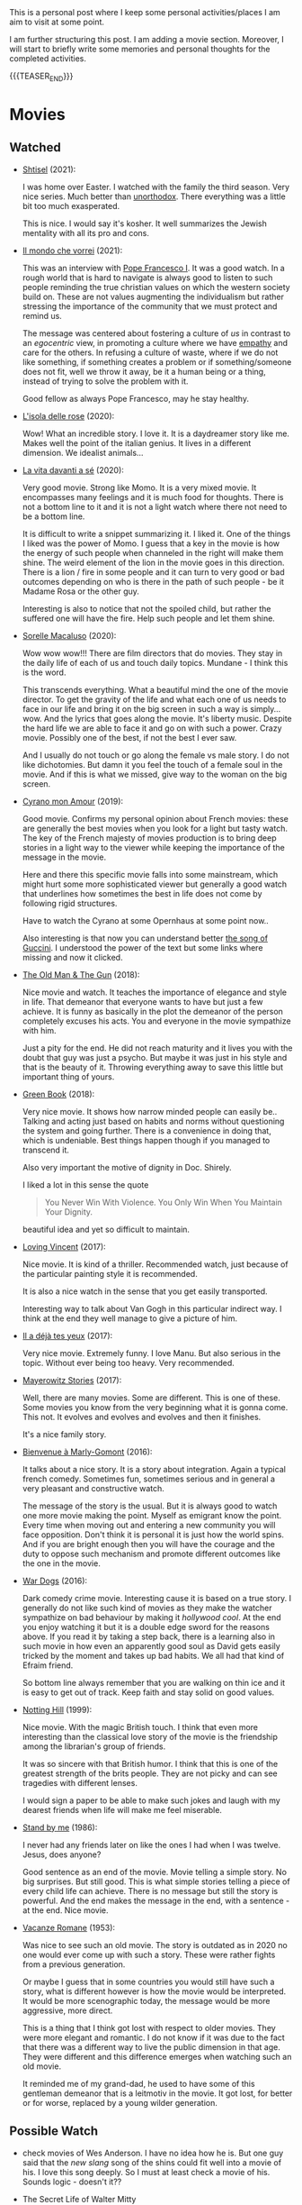 #+BEGIN_COMMENT
.. title: A personal Repo - Movies, Art and Things to Do
.. slug: things-to-do-in-zh
.. date: 2016-08-28 16:41:37 UTC+02:00
.. tags: perRep
.. category: 
.. link: 
.. description: 
.. type: text

#+END_COMMENT

#+BEGIN_EXPORT html
<br>
<br>
#+END_EXPORT

This is a personal post where I keep some personal activities/places I
am aim to visit at some point.

I am further structuring this post. I am adding a movie
section. Moreover, I will start to briefly write some memories and
personal thoughts for the completed activities.

{{{TEASER_END}}}

* Movies

** Watched

  - [[https://en.wikipedia.org/wiki/Shtisel][Shtisel]] (2021):

    I was home over Easter. I watched with the family the third
    season. Very nice series. Much better than [[https://de.wikipedia.org/wiki/Unorthodox_(Miniserie)][unorthodox]]. There
    everything was a little bit too much exasperated.

    This is nice. I would say it's kosher. It well summarizes the
    Jewish mentality with all its pro and cons.
    
  - [[https://www.youtube.com/watch?v=aKtvrvZC8OY][Il mondo che vorrei]] (2021):

    This was an interview with [[https://it.wikipedia.org/wiki/Papa_Francesco][Pope Francesco I]]. It was a good
    watch. In a rough world that is hard to navigate is always good to
    listen to such people reminding the true christian values on which
    the western society build on. These are not values augmenting the
    individualism but rather stressing the importance of the community
    that we must protect and remind us.

    The message was centered about fostering a culture of /us/ in
    contrast to an /egocentric/ view, in promoting a culture where we
    have [[https://www.youtube.com/watch?v=fhVsgxlYsEA][empathy]] and care for the others. In refusing a culture of
    waste, where if we do not like something, if something creates a
    problem or if something/someone does not fit, well we throw it
    away, be it a human being or a thing, instead of trying to solve
    the problem with it.

    Good fellow as always Pope Francesco, may he stay healthy.

  - [[https://en.wikipedia.org/wiki/Rose_Island_(film)][L'isola delle rose]] (2020):

    Wow! What an incredible story. I love it. It is a daydreamer story
    like me. Makes well the point of the italian genius. It lives in a
    different dimension. We idealist animals...

  - [[https://www.youtube.com/watch?v=En1jkf34xjc][La vita davanti a sé]] (2020):

    Very good movie. Strong like Momo. It is a very mixed movie. It
    encompasses many feelings and it is much food for thoughts. There
    is not a bottom line to it and it is not a light watch where there
    not need to be a bottom line. 

    It is difficult to write a snippet summarizing it. I liked it. One
    of the things I liked was the power of Momo. I guess that a key in
    the movie is how the energy of such people when channeled in the
    right will make them shine. The weird element of the lion in the
    movie goes in this direction. There is a lion / fire in some
    people and it can turn to very good or bad outcomes depending on
    who is there in the path of such people - be it Madame Rosa or the
    other guy.

    Interesting is also to notice that not the spoiled child, but
    rather the suffered one will have the fire. Help such people and
    let them shine.

  - [[https://www.youtube.com/watch?v=SMuQfYdgWxw][Sorelle Macaluso]] (2020):

    Wow wow wow!!! There are film directors that do movies. They stay in
    the daily life of each of us and touch daily topics. Mundane - I
    think this is the word.

    This transcends everything. What a beautiful mind the one of the
    movie director. To get the gravity of the life and what each one
    of us needs to face in our life and bring it on the big screen in
    such a way is simply... wow. And the lyrics that goes along the
    movie. It's liberty music. Despite the hard life we are able to
    face it and go on with such a power. Crazy movie. Possibly one of
    the best, if not the best I ever saw.

    And I usually do not touch or go along the female vs male story. I
    do not like dichotomies. But damn it you feel the touch of a
    female soul in the movie. And if this is what we missed, give way
    to the woman on the big screen.

  - [[https://www.youtube.com/watch?v=RUOH8_HYDtA][Cyrano mon Amour]] (2019):

    Good movie. Confirms my personal opinion about French movies:
    these are generally the best movies when you look for a light but
    tasty watch. The key of the French majesty of movies production is
    to bring deep stories in a light way to the viewer while keeping
    the importance of the message in the movie.

    Here and there this specific movie falls into some mainstream,
    which might hurt some more sophisticated viewer but generally a
    good watch that underlines how sometimes the best in life does not
    come by following rigid structures. 

    Have to watch the Cyrano at some Opernhaus at some point now..

    Also interesting is that now you can understand better [[https://www.youtube.com/watch?v=T_wnAnIM3cw][the song of
    Guccini]]. I understood the power of the text but some links where
    missing and now it clicked.


  - [[https://it.wikipedia.org/wiki/Old_Man_%26_the_Gun][The Old Man & The Gun]] (2018):

    Nice movie and watch. It teaches the importance of elegance and
    style in life. That demeanor that everyone wants to have but just
    a few achieve. It is funny as basically in the plot the demeanor
    of the person completely excuses his acts. You and everyone in the
    movie sympathize with him.

    Just a pity for the end. He did not reach maturity and it lives
    you with the doubt that guy was just a psycho. But maybe it was
    just in his style and that is the beauty of it. Throwing
    everything away to save this little but important thing of
    yours.


  - [[https://www.youtube.com/watch?v=QkZxoko_HC0][Green Book]] (2018):

    Very nice movie. It shows how narrow minded people can easily
    be.. Talking and acting just based on habits and norms without
    questioning the system and going further. There is a convenience
    in doing that, which is undeniable. Best things happen though if
    you managed to transcend it.

    Also very important the motive of dignity in Doc. Shirely.

    I liked a lot in this sense the quote

    #+begin_quote
    You Never Win With Violence. You Only Win When You Maintain Your Dignity.
    #+end_quote

    beautiful idea and yet so difficult to maintain.

  - [[https://www.youtube.com/watch?v=CGzKnyhYDQI][Loving Vincent]] (2017):

    Nice movie. It is kind of a thriller. Recommended watch, just
    because of the particular painting style it is recommended.

    It is also a nice watch in the sense that you get easily
    transported. 

    Interesting way to talk about Van Gogh in this particular indirect
    way. I think at the end they well manage to give a picture of him.


  - [[https://en.wikipedia.org/wiki/Il_a_d%C3%A9j%C3%A0_tes_yeux][Il a déjà tes yeux]] (2017):

    Very nice movie. Extremely funny. I love Manu. But also serious in
    the topic. Without ever being too heavy. Very recommended.

  - [[https://www.youtube.com/watch?v=MYzFieit8dI][Mayerowitz Stories]] (2017):

    Well, there are many movies. Some are different. This is one of
    these. Some movies you know from the very beginning what it is
    gonna come. This not. It evolves and evolves and evolves and then
    it finishes.

    It's a nice family story.


  - [[https://www.youtube.com/watch?v=NRADS6wT3nc][Bienvenue à Marly-Gomont]] (2016):

    It talks about a nice story. It is a story about
    integration. Again a typical french comedy. Sometimes fun,
    sometimes serious and in general a very pleasant and constructive
    watch.

    The message of the story is the usual. But it is always good to
    watch one more movie making the point. Myself as emigrant know
    the point. Every time when moving out and entering a new
    community you will face opposition. Don't think it is personal it
    is just how the world spins. And if you are bright enough then you
    will have the courage and the duty to oppose such mechanism and
    promote different outcomes like the one in the movie. 

  - [[https://www.youtube.com/watch?v=dKYaEPdcV1g&t=3s][War Dogs]] (2016):

    Dark comedy crime movie. Interesting cause it is based on a true
    story. I generally do not like such kind of movies as they make
    the watcher sympathize on bad behaviour by making it /hollywood
    cool/. At the end you enjoy watching it but it is a double edge
    sword for the reasons above. If you read it by taking a step back,
    there is a learning also in such movie in how even an apparently
    good soul as David gets easily tricked by the moment and takes up
    bad habits. We all had that kind of Efraim friend.

    So bottom line always remember that you are walking on thin ice
    and it is easy to get out of track. Keep faith and stay solid on
    good values. 

  - [[https://www.youtube.com/watch?v=4RI0QvaGoiI][Notting Hill]] (1999):

    Nice movie. With the magic British touch. I think that even more
    interesting than the classical love story of the movie is the
    friendship among the librarian's group of friends.

    It was so sincere with that British humor. I think that this is
    one of the greatest strength of the brits people. They are not
    picky and can see tragedies with different lenses.

    I would sign a paper to be able to make such jokes and laugh with
    my dearest friends when life will make me feel miserable. 
  
  - [[https://www.youtube.com/watch?v=oYTfYsODWQo][Stand by me]] (1986):

    I never had any friends later on like the ones I had when I was
    twelve. Jesus, does anyone?

    Good sentence as an end of the movie. Movie telling a simple
    story. No big surprises. But still good. This is what simple
    stories telling a piece of every child life can achieve. There is
    no message but still the story is powerful. And the end makes the
    message in the end, with a sentence - at the end. Nice movie.

  - [[https://www.youtube.com/watch?v=9GzCG6lpFUw&t=57s][Vacanze Romane]] (1953):

    Was nice to see such an old movie. The story is outdated as in
    2020 no one would ever come up with such a story. These were
    rather fights from a previous generation.

    Or maybe I guess that in some countries you would still have such
    a story, what is different however is how the movie would be
    interpreted. It would be more scenographic today, the message
    would be more aggressive, more direct. 

    This is a thing that I think got lost with respect to older
    movies. They were more elegant and romantic. I do not know if it
    was due to the fact that there was a different way to live the
    public dimension in that age. They were different and this
    difference emerges when watching such an old movie.

    It reminded me of my grand-dad, he used to have some of this
    gentleman demeanor that is a leitmotiv in the movie. It got lost,
    for better or for worse, replaced by a young wilder generation.


** Possible Watch

  - check movies of Wes Anderson. I have no idea how he is. But one
    guy said that the /new slang/ song of the shins could fit well
    into a movie of his. I love this song deeply. So I must at least
    check a movie of his. Sounds logic - doesn't it??
    
  - The Secret Life of Walter Mitty

  - Non ci resta che piangere (1984; it's on youtube which might be
    practical)

  - https://en.wikipedia.org/wiki/BoJack_Horseman
    


* Books

  - [[https://www.amazon.de/confine-del-futuro-dellintelligenza-artificiale-ebook/dp/B07P5TVJVB][Il Confine del Futuro]] (Francesca Rossi):

    So particular book. If you want to go in the nitty-gritty of the
    topic that is not the right book for you. It is quite high-level
    and this is the reason why it has average reviews on Amazon.

    I must say that I partly agree with the people. On the one hand,
    you can clearly see that the author did not go the extra mile in
    writing the book but simply leveraged the name, the position, and
    the buzz for the topic for selling the book. In this sense there
    is a bit too much of auto-reference that when not backed by
    interesting content might hurt some reader. That was proved by the
    Amazon reviews, nobody likes ego-centric people.

    On the other hand, you might appreciate that is so high
    level. After all the author already excuses at the beginning for
    it and tells the public that is interested in the specifics of the
    subject to search for handbooks somewhere else. I can understand
    it, that is the ultimate difference between a /textbook/ and a
    /book/. Moreover, I think that there is value even in a
    non-obsessed and 100%-effort book or writing. After all, in such a
    way it is possible to write quick and dirty content going to the
    gist of the problem without loosing too much time on petty
    details. Of course you should have the skills to do that but I
    think that the author has the authority to do that.

    In this sense I think that the author manages well to bring some
    /meta-level/ thinking when talking about AI and machine
    learning. This is typical of italian people, we are platonic by
    education.

    When thinking in these terms, I think that it is possible to say
    that it is a good book - it manages well to reach what a textbook
    cannot get - a high level, non-complicated, overview of the topic.

    In this sense, I found of particular interest in the book the
    following elements:

    - the difference between slow and fast thinking.

      I like that differentiation and I never thought about it in such
      an explicit way. [[https://www.orellfuessli.ch/shop/home/artikeldetails/ID28756725.html][There is a book]] that goes over it - probably I
      should read it nextish.

      That is a very nice concept that I immediately applied to the
      book when reading it. It is kind of interesting how all of the
      concepts expressed in the book are nothing new to anyone working
      or dealing with AI/machine learning/applied
      statistics.

      Nonetheless, we get acquainted about all of that common
      knowledge as a side effect of doing some work; i.e. we get it in
      the fast way of thinking without making it ever explicit. While
      in contrast when you read a 100-pages book expressing all of
      that common knowledge you are forced to start your slow thinking
      process about the topics. Even more when writing a post about it
      later then. This activates an entire different way of thinking
      about it and it raises new consciousness.
     
    - the macro-level differentiation between machine-learning
      (learning by example) and the procedural learning (learning by
      fix-rule).

      I think that this differentiation is of particular importance
      even if the line gets sometimes blurry when you think about
      it. After all everything is a set of instructions - a procedural
      learning - and it is not always as easy the difference. You
      might well think of machine learning algorithms as being
      deterministic, as a well specified set of rules apply to them.

      This is also where I think that the general public confusion
      occurs when talking about black-box.

      A black-box simply occurs when the algorithm is applied to some
      microlevel (say the pixel level), the human is not able to make
      sense of. When human are not able to make sense of the input and
      how it is transformed as we do not find any connection or simple
      storytelling for it, we start to talk about black-box. After all
      I never heard anyone talking about black-box for a regression
      although the mathematical ultimate concept between the
      "black-box neural networks" and regressions is not that far.

      I.e. you talk about black-box when the information extracted out
      of an object is of no practical use for a human being as we are
      not able to make sense of it at any level as we cannot read and
      interpret that piece of information.

      That is the ultimate strength of learning by example and the
      reason for the buzz around machine learning. You allow to
      extract information out of an entire new set of objects, which a
      human being is not able to make any sense of.

      This is the beauty of machine learning and why it is creating so
      much buzz. Not the single individual algorithm. Nor a complex
      mathematical formula in itself. This is an idea that a /book/
      can bring you but a /textbook/ cannot - or at least not in the
      same way as you need a stronger prolonged stimulus to think in
      these term and get out of that micro-level thinking you do in
      your routine when applying such things.

      The issue of these black-box models is then that the human has
      to go by trial and error to learn these patterns. We have to try
      to analyze some microlevel entity and see how it works. You have
      then reached the ultimate pure-black-box level so prone to
      overfitting.

      Finger-crossed: you have no idea of why a result occurred but
      you just hope and make some mathematical tricks that should
      convince you that your results are generalizable and adversarial
      resistant.

    - about the impossibility to distinguish between procedural
      learning and learning by example.

      interesting is that the meta-level that allows a human to get
      the idea of an object, is not known to the human in a procedural
      way. Also interesting is that it is not an example driven
      deducted idea.

      You are able to think in abstract terms - say a yellow hydra
      with the face of a dog - vs [[https://encrypted-tbn0.gstatic.com/images?q=tbn:ANd9GcT1nGGpfIgXevFXMyR_JFnghK9lAoUeAXeq1u6D8y-k8arlRarloNdoLz4SFyLE-79neRo&usqp=CAU][by example]].

      Or you can get the idea of quadruple out of a cat. This in
      contrast to the case of machine learning where in order to learn
      the idea of quadruple you would have to re-index and retrain all
      of your data and train again a different algorithm for the
      task.. you cannot also ask ML to make a generalization out of a
      category as it has no idea on how to do that.

      Interesting is in this sense to see and think about how we human
      are not even conscious ourselves about some structures of our
      thinking and decision making. We are black-boxes and this is the
      ultimate reason why we need psychologists to remember us such a
      thing and tell us that it is okey.

      However, funny is also the way we cannot accept a black-box
      object, pretending that each and every human decision is
      motivated by pure rational choices. Note that this tendency is
      not just in machine learning but it is pretty much installed in
      the human brain of any western person as a core and fundamental
      fix-point value. 

      Well, I see that I am starting to go too much into philosophical
      discussion. That is dangerous so I will let it and go back to my
      micro-level thinking.

  - [[https://en.wikipedia.org/wiki/The_Life_Before_Us][The Life Before Us]] (Romain Gary):

    Nice book. I read it in 10 days but I was rather busy. It is the
    book from which the movie - la vita davanti a se - originates. See
    above your impressions.

    If the movie made a good impression and was /strong/; well the
    book is at another level. I loved it. The strength of Momo is
    powered to the /nth/. It is the most beautiful thing: the fact
    that despite all of the bad things that can happen in life, when a
    heart is good, love will win. No compromises, like Momo always
    did, very conscious of his misfortune. It is probably that
    consciousness that made bearable the unbearable and forged a
    character as strong and pure as the one of Momo. 

  - [[https://www.amazon.com/State-Any-Cost-David-Ben-Gurion/dp/0374112649][A state at any Cost: The Life of David Ben-Gurion]] (Tom Segev):

    Well I must say that I agree with the reviews I have read about
    the book: not well written.

    I think that Segev could have been more thoughtful and could
    invested more time in organizing his very big research material
    and structure a bit more the book. It is way too long, the
    language and the way it is written not very engaging. I think that
    a common thread is sometimes missing.

    Despite of all of that, there is interesting things in the
    book. First of all the character of Ben-Gurion. What a beautiful
    character. Here Segev managed quite well to report the picture of
    the battled David character, albeit I think he took some liberty
    and biased a little bit the book at times in one direction or the
    other.

    In any case wonderful and charismatic person Ben-Gurion. It is
    kind of heart warming reading about the struggles of such a great
    person. You see once again that even people that managed great
    things in life faced quite some lows and difficulties often
    doubting of themselves.

    Important is to see how in the end no matter how hard he fell -
    especially in his youth - he managed to reach his goals. As it is
    framed in the book - not be cause he was an outliers or
    high-performer individual but rather because he had a very strong
    life purpose and was highly committed to it. Make the plan
    explicit and the rest will follow. I must admit that in comparison
    to Ben-Gurion I do not have a fix-point or north star that reaches
    in any level the one of him. I guess because at the end I like to
    take pleasure from small things. But I would like to fulfill
    myself in some dimension apart from the general family
    affection. Will still have to work on that.

    In any case going back to Ben-Gurion, one thing that I
    particularly like is that he was eating books. He had a curious
    mind and it was impressive the amount of interest he could
    multi-manage and the amount of books he read. I still remember
    when I visited his house - which is now a museum in Tel-Aviv. So
    many books. Crazy. In this sense you are improving in time. Of
    course you are not at the level but there is some Momentum, which
    I hope you will improve in time.

    Last but not least, I loved the fact that he was holding a
    diary. He was obsessed in organizing his thoughts by putting
    things in writing. I love it and I must say that here again I am
    improving through this Blog. It is a very good exercise and it
    helps as well to organize a bit better my life.

    And then yeah, what to say. It was good refresher of the history
    of Israel and what the land means to the Jewish people. What it
    cost and how many troubling moments and decisions where on its
    way. In this sense, I must say, there is better literature but it
    is fine as that was in fact not the purpose of the book.
    
  - [[https://en.wikipedia.org/wiki/If_This_Is_a_Man][If this is a Man]] (Primo Levi):

    It is a couple of years since I read this book. I read a few
    others in the meanwhile but I want to write a few notes on
    this. Even if notes are not fresh in my memory, what stroke me the
    most of this book was its content.

    I expected some very hash statement. Some deep philosophical
    questions. I expected to find all of that and more in the book. I
    was surprised. All of that kind of material is left just in the
    title of the book. One sentence: /if this is a man/. Without
    answer nor a question mark.

    That is the power of the book. It is true to itself. It is the
    true, naked message. It is the history of what such people had to
    live through in concentration camps.

    It talks about routine. It talks about how the people that
    survived managed the routine; just manage the routine with little
    escamotage. That is the daily life of all of us. Manage it at the
    microlevel conscious about a bigger picture but without giving it
    too much importance.

    And the book follows that pattern. It does not talk at the
    macro-level the complete folly of the Nazis. It talks at the
    micro-level of the horrible experience of the people.

    And it leaves the exercise of making sense of it, if at all
    possible, to you with that single title: /if this is a man/.

** Books to Read

   - [[https://www.amazon.com/Learned-Optimism-Martin-P-Seligman/dp/1442341130][Learned Optimism]]

   - [[https://www.orellfuessli.ch/shop/home/artikeldetails/ID28756725.html][Thinking, Fast and Slow]]
  
* Interesting Artists

(As of 15/12/2020)

- Michael Kachan (A)

- Vaca Mia Brintrup (A)

- Debbie Miller (B)

Others

- Doug Quillinan

- Antonio Sotomayor 

- Gregory Radionov (just water colours)

- Charles Levier

- Victor Coleman Anderson 

- Alexander Raymond Katz

- Sviatoslav Baziuk 

- Ruth Owens - How? 2017



* Travels/ Out of home door Activities

** Switzerland

*** Zurich

**** Museums

   - [[https://www.zuerich.com/en/visit/culture/museum-rietberg#internal][intercultural museum]] (B)

   - [[https://www.zuerich.com/en/visit/culture/zaz-bellerive#internal][space and urbanism museum]] (C)

   - [[https://www.kulturama.ch/][anatomy/biology museum]] (B)

**** Park 

   - [[http://www.weinrebenpark.ch/][bruno weber park]]. (A)

   - [[https://www.atlasobscura.com/places/mfo-park][oerlikon.. some weird plants go to take a look once you pass by]] (C)

   - [[https://www.atlasobscura.com/places/villa-patumbah][colonial villa in ZH]] ([[https://www.heimatschutzzentrum.ch/index.php?id=2239][link2]]) (B)

**** Sommergarten

   Probiere noch 
 
    - [[https://zumfrischenmax.ch/][zumfrischenmax]] - done after tutanchamon; ok nothing special -
 
    - das neue gerold's [[https://www.fraugerold.ch/de/guggach][garten in Bucheggplatz]].

**** Bar

   - [[https://www.zuerich.com/en/visit/restaurants/samigo-amusement#internal][chic bar with other friends]] (C)
 
   - [[https://www.atlasobscura.com/places/oepfelchammer][funny bar with friends]] (B) - done - 

   - nice bar [[https://www.zuerich.com/en/visit/nightlife/regenbogen-bar][im Niederdorf]] (B) - nice in summer funny live music on tuesdays -

*** Hikes

  - [[https://www.grimselwelt.ch/en/excursion-tips/trift][trift bridge hike]] (AA)


** Italy 

  - [[https://en.wikipedia.org/wiki/Villa_di_Pratolino][villa demidoff]] (B)

  - [[https://it.wikipedia.org/wiki/Lago_di_Carezza][lago dell'arcobaleno]] (A) - non balneabile solo per passeggiate tirolo.

  - [[https://www.camminatorianonimi.com/2020/07/11/alla-quercia-delle-streghe/][la quercia delle streghe]] (A) - passeggiata con sorpresa in toscana


*** Milano

**** Stazione Centrale 

   - [[https://www.atlasobscura.com/places/royal-pavilion-at-stazione-centrale][Stanze d'attesa reali]] (A)


** London

*** Open Air

  - [[https://www.atlasobscura.com/places/banksy-s-designated-graffiti-area][graffiti]] (A)

  - [[https://www.atlasobscura.com/places/greenwich-foot-tunnel][canary wharf activity]] - nothing big. if you should be there by
    chance with some time left. (C)

  - [[https://www.london-walking-tours.co.uk/the-seven-noses-of-soho.htm][funny activity.... can you find the noses]] ([[https://www.google.com/maps/d/u/0/viewer?msa=0&dg=feature&mid=1g06yOJHD6OORLaAM2IMKHeMtUDc&ll=51.512889089653505%2C-0.12930900000003298&z=15][use this map]]) (B)

*** Indoor

  - [[https://fotostrasse.com/london-canal-museum-kings-cross-ice-well/][London canal museum and ice well]] (C)

  - [[https://secretldn.com/growing-underground-farm/][Growing underground]] (C)

  - [[https://www.janewildgoose.co.uk/about_the_library.html][weird library / place]] (A)

  - [[https://www.soane.org/?gclid=Cj0KCQjw1qL6BRCmARIsADV9JtbFChEEtDysN4sajeI-cv-o_GN93lFT9AbRSD3a_cSKAi-rgseWs4MaAj81EALw_wcB][Sir John Soane's Museum]] - messy antiquities place (A)


** Israel

  - [[https://www.ilanagoormuseum.org/en/][ilana goor museum. yaffo - looks nice]] (B)

  - [[https://jonathanmtsai.wordpress.com/2010/11/19/hermits-house-herzliya/][heremit's house in herzliya]] (AA)

  - [[http://en.goramla.com/category/pool-of-arches][the pool of arches in Ramla]] (A)




